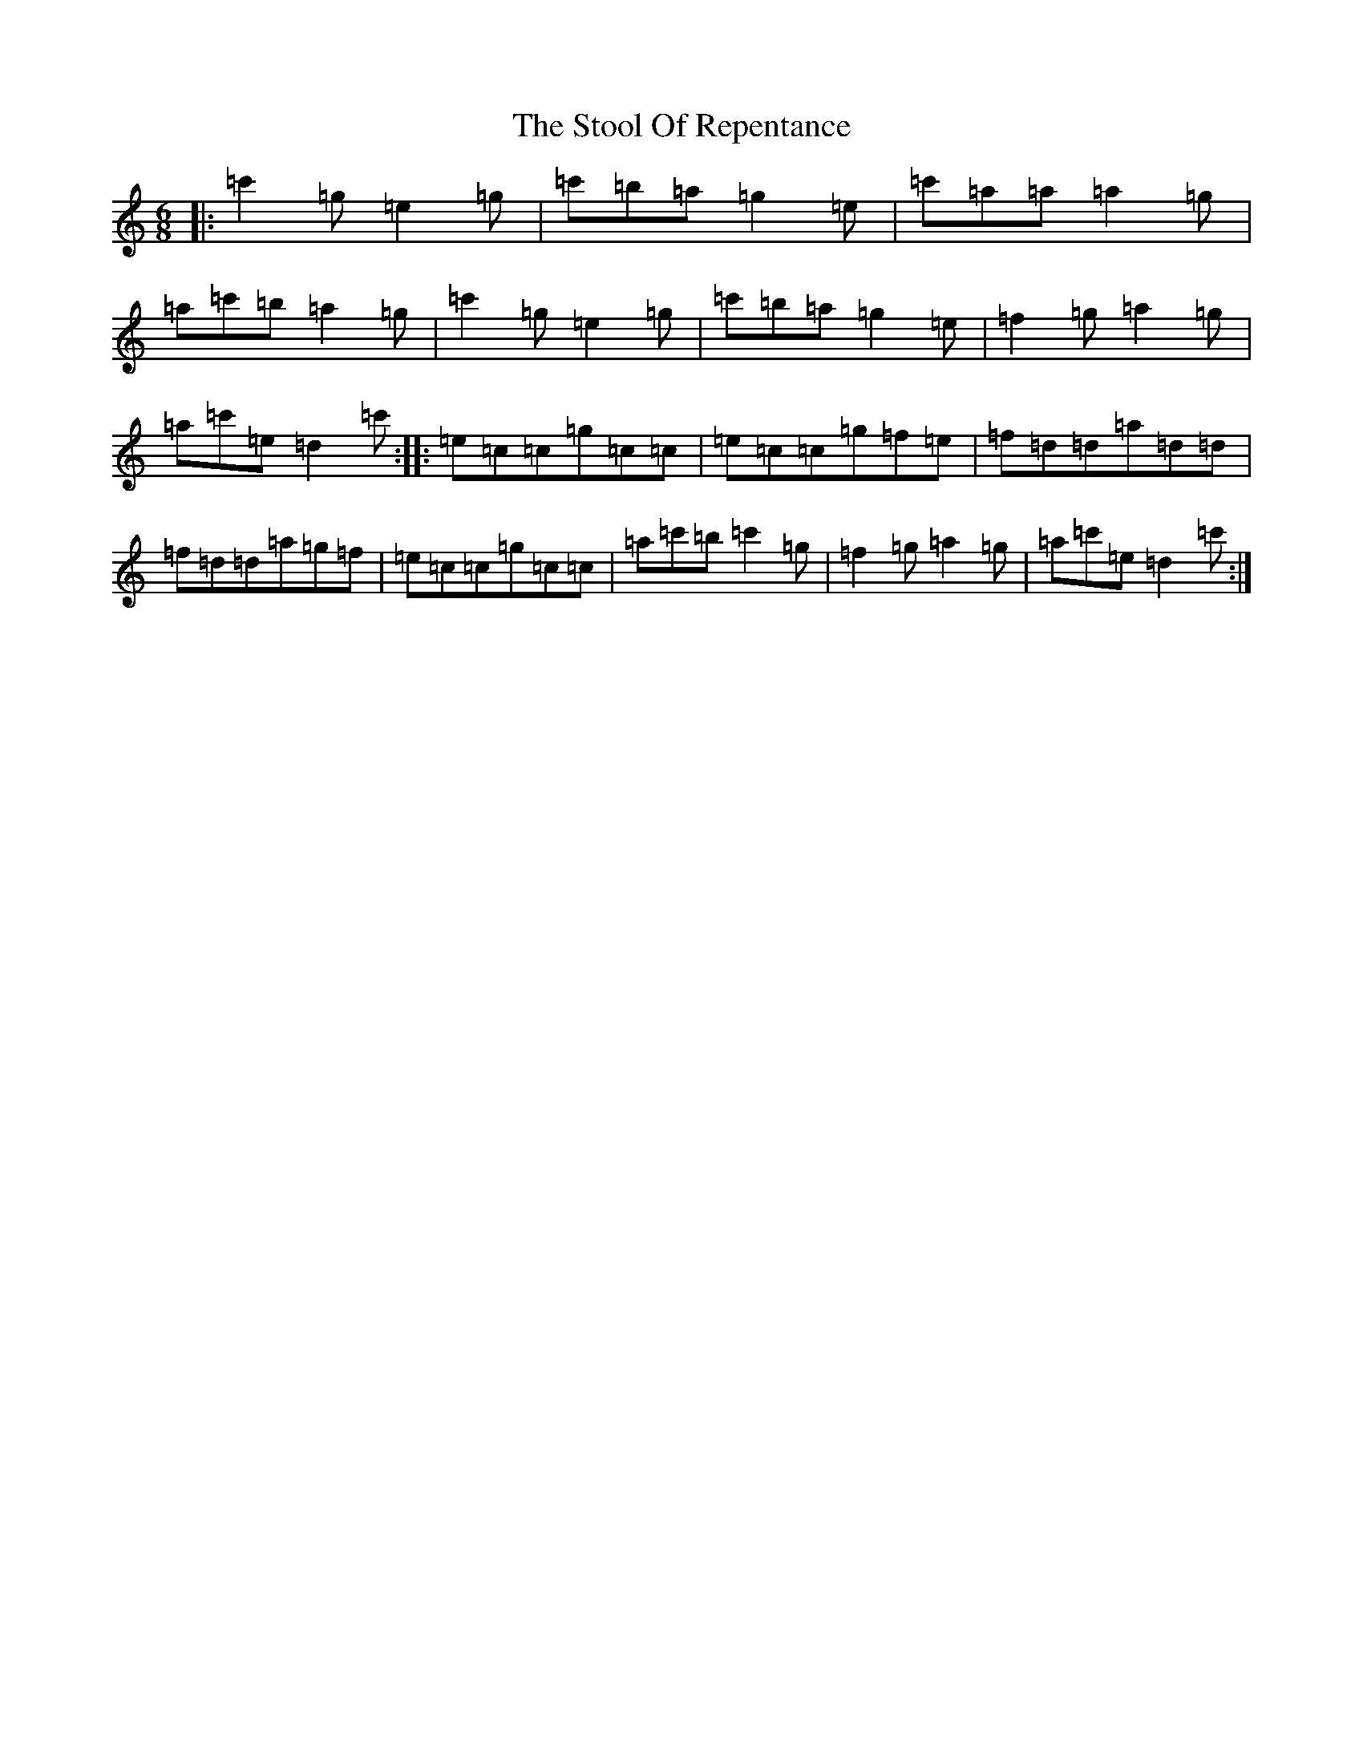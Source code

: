 X: 20277
T: Stool Of Repentance, The
S: https://thesession.org/tunes/1138#setting1138
Z: A Major
R: jig
M: 6/8
L: 1/8
K: C Major
|:=c'2=g=e2=g|=c'=b=a=g2=e|=c'=a=a=a2=g|=a=c'=b=a2=g|=c'2=g=e2=g|=c'=b=a=g2=e|=f2=g=a2=g|=a=c'=e=d2=c':||:=e=c=c=g=c=c|=e=c=c=g=f=e|=f=d=d=a=d=d|=f=d=d=a=g=f|=e=c=c=g=c=c|=a=c'=b=c'2=g|=f2=g=a2=g|=a=c'=e=d2=c':|
